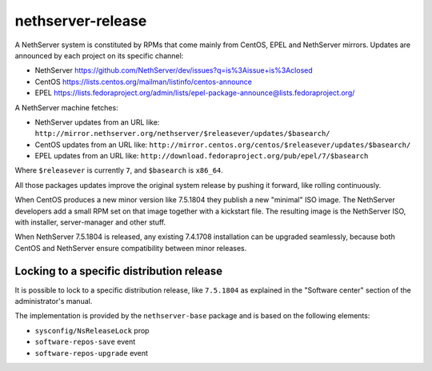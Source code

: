 ==================
nethserver-release
==================

A NethServer system is constituted by RPMs that come mainly from CentOS, EPEL
and NethServer mirrors. Updates are announced by each project on its specific 
channel:

* NethServer https://github.com/NethServer/dev/issues?q=is%3Aissue+is%3Aclosed

* CentOS https://lists.centos.org/mailman/listinfo/centos-announce

* EPEL https://lists.fedoraproject.org/admin/lists/epel-package-announce@lists.fedoraproject.org/

A NethServer machine fetches:

- NethServer updates from an URL like: ``http://mirror.nethserver.org/nethserver/$releasever/updates/$basearch/``

- CentOS updates from an URL like: ``http://mirror.centos.org/centos/$releasever/updates/$basearch/``

- EPEL updates from an URL like: ``http://download.fedoraproject.org/pub/epel/7/$basearch``

Where ``$releasever`` is currently ``7``, and ``$basearch`` is ``x86_64``.

All those packages updates improve the original system release by pushing it forward, like rolling continuously.

When CentOS produces a new minor version like 7.5.1804 they publish a new "minimal" ISO image. 
The NethServer developers add a small RPM set on that image together with a kickstart file.
The resulting image is the NethServer ISO, with installer, server-manager and other stuff.

When NethServer 7.5.1804 is released, any existing 7.4.1708 installation can be upgraded seamlessly,
because both CentOS and NethServer ensure compatibility between minor releases.

Locking to a specific distribution release
==========================================

It is possible to lock to a specific distribution release, like ``7.5.1804`` as
explained in the "Software center" section of the administrator's manual.

The implementation is provided by the ``nethserver-base`` package and is based
on the following elements:

* ``sysconfig/NsReleaseLock`` prop
* ``software-repos-save`` event
* ``software-repos-upgrade`` event
